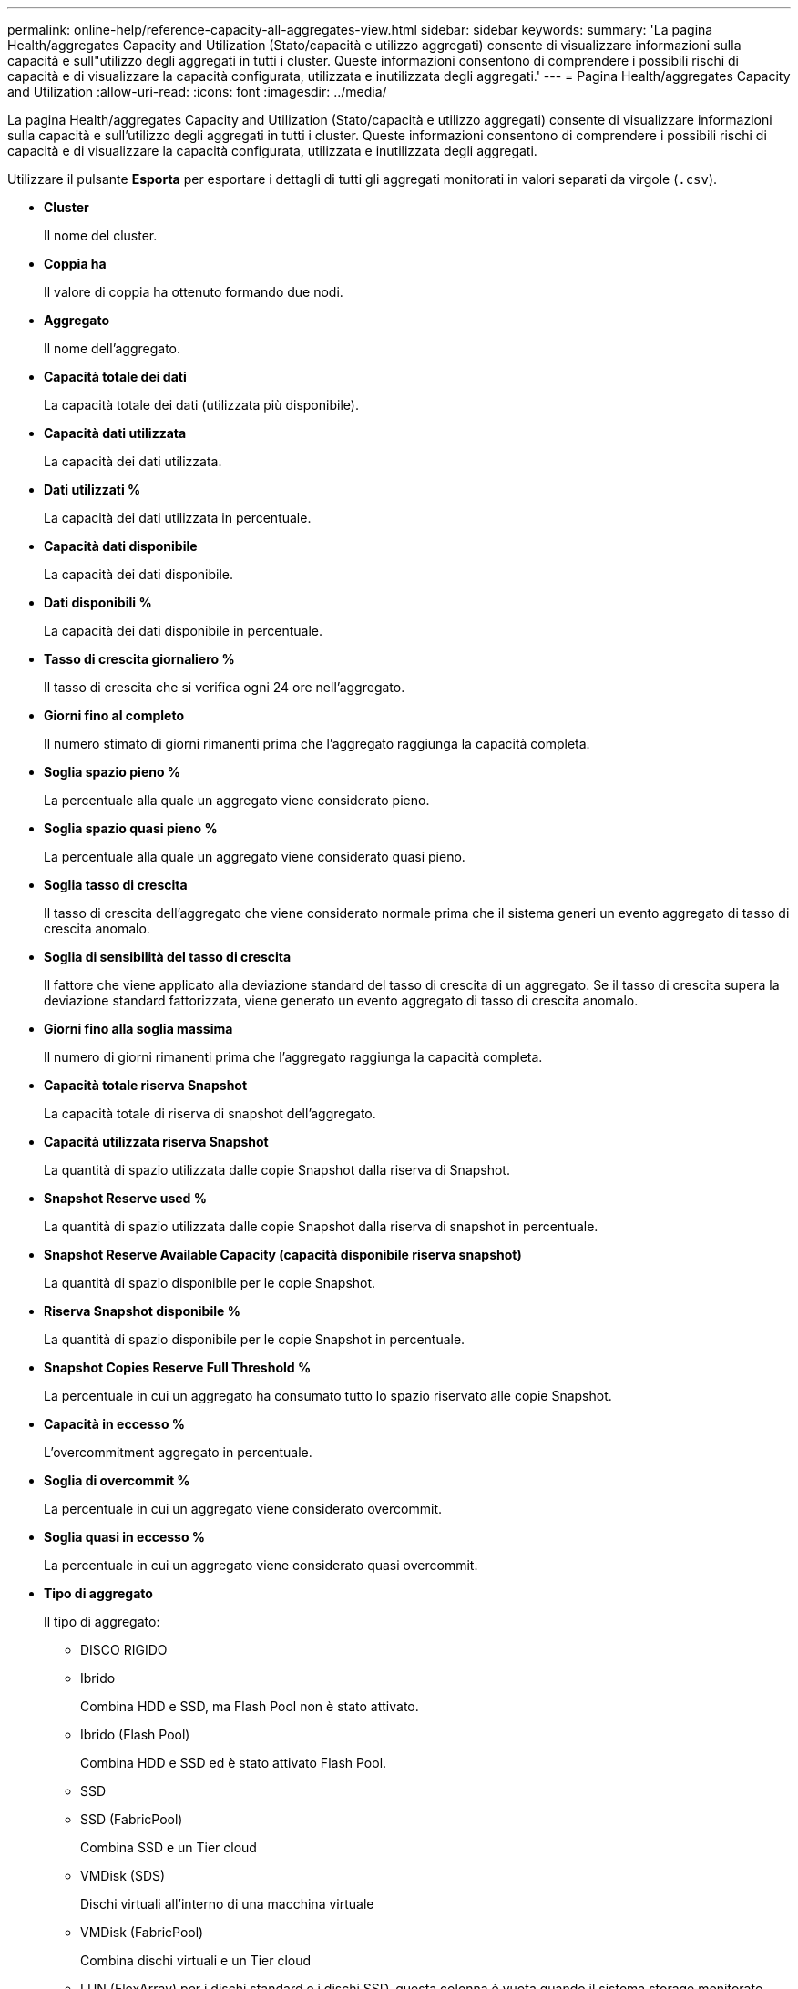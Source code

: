 ---
permalink: online-help/reference-capacity-all-aggregates-view.html 
sidebar: sidebar 
keywords:  
summary: 'La pagina Health/aggregates Capacity and Utilization (Stato/capacità e utilizzo aggregati) consente di visualizzare informazioni sulla capacità e sull"utilizzo degli aggregati in tutti i cluster. Queste informazioni consentono di comprendere i possibili rischi di capacità e di visualizzare la capacità configurata, utilizzata e inutilizzata degli aggregati.' 
---
= Pagina Health/aggregates Capacity and Utilization
:allow-uri-read: 
:icons: font
:imagesdir: ../media/


[role="lead"]
La pagina Health/aggregates Capacity and Utilization (Stato/capacità e utilizzo aggregati) consente di visualizzare informazioni sulla capacità e sull'utilizzo degli aggregati in tutti i cluster. Queste informazioni consentono di comprendere i possibili rischi di capacità e di visualizzare la capacità configurata, utilizzata e inutilizzata degli aggregati.

Utilizzare il pulsante *Esporta* per esportare i dettagli di tutti gli aggregati monitorati in valori separati da virgole (`.csv`).

* *Cluster*
+
Il nome del cluster.

* *Coppia ha*
+
Il valore di coppia ha ottenuto formando due nodi.

* *Aggregato*
+
Il nome dell'aggregato.

* *Capacità totale dei dati*
+
La capacità totale dei dati (utilizzata più disponibile).

* *Capacità dati utilizzata*
+
La capacità dei dati utilizzata.

* *Dati utilizzati %*
+
La capacità dei dati utilizzata in percentuale.

* *Capacità dati disponibile*
+
La capacità dei dati disponibile.

* *Dati disponibili %*
+
La capacità dei dati disponibile in percentuale.

* *Tasso di crescita giornaliero %*
+
Il tasso di crescita che si verifica ogni 24 ore nell'aggregato.

* *Giorni fino al completo*
+
Il numero stimato di giorni rimanenti prima che l'aggregato raggiunga la capacità completa.

* *Soglia spazio pieno %*
+
La percentuale alla quale un aggregato viene considerato pieno.

* *Soglia spazio quasi pieno %*
+
La percentuale alla quale un aggregato viene considerato quasi pieno.

* *Soglia tasso di crescita*
+
Il tasso di crescita dell'aggregato che viene considerato normale prima che il sistema generi un evento aggregato di tasso di crescita anomalo.

* *Soglia di sensibilità del tasso di crescita*
+
Il fattore che viene applicato alla deviazione standard del tasso di crescita di un aggregato. Se il tasso di crescita supera la deviazione standard fattorizzata, viene generato un evento aggregato di tasso di crescita anomalo.

* *Giorni fino alla soglia massima*
+
Il numero di giorni rimanenti prima che l'aggregato raggiunga la capacità completa.

* *Capacità totale riserva Snapshot*
+
La capacità totale di riserva di snapshot dell'aggregato.

* *Capacità utilizzata riserva Snapshot*
+
La quantità di spazio utilizzata dalle copie Snapshot dalla riserva di Snapshot.

* *Snapshot Reserve used %*
+
La quantità di spazio utilizzata dalle copie Snapshot dalla riserva di snapshot in percentuale.

* *Snapshot Reserve Available Capacity (capacità disponibile riserva snapshot)*
+
La quantità di spazio disponibile per le copie Snapshot.

* *Riserva Snapshot disponibile %*
+
La quantità di spazio disponibile per le copie Snapshot in percentuale.

* *Snapshot Copies Reserve Full Threshold %*
+
La percentuale in cui un aggregato ha consumato tutto lo spazio riservato alle copie Snapshot.

* *Capacità in eccesso %*
+
L'overcommitment aggregato in percentuale.

* *Soglia di overcommit %*
+
La percentuale in cui un aggregato viene considerato overcommit.

* *Soglia quasi in eccesso %*
+
La percentuale in cui un aggregato viene considerato quasi overcommit.

* *Tipo di aggregato*
+
Il tipo di aggregato:

+
** DISCO RIGIDO
** Ibrido
+
Combina HDD e SSD, ma Flash Pool non è stato attivato.

** Ibrido (Flash Pool)
+
Combina HDD e SSD ed è stato attivato Flash Pool.

** SSD
** SSD (FabricPool)
+
Combina SSD e un Tier cloud

** VMDisk (SDS)
+
Dischi virtuali all'interno di una macchina virtuale

** VMDisk (FabricPool)
+
Combina dischi virtuali e un Tier cloud

** LUN (FlexArray) per i dischi standard e i dischi SSD, questa colonna è vuota quando il sistema storage monitorato esegue una versione di ONTAP precedente alla 8.3.


* *Tipo RAID*
+
Il tipo di configurazione RAID.

* *Stato aggregato*
+
Lo stato corrente dell'aggregato.

* *Tipo SnapLock*
+
Se l'aggregato è un aggregato SnapLock o non SnapLock.

* *Cloud Tier Space utilizzato*
+
La quantità di capacità dei dati attualmente utilizzata nel Tier cloud.

* *Tier cloud*
+
Il nome dell'archivio di oggetti del livello cloud quando è stato creato da ONTAP.


